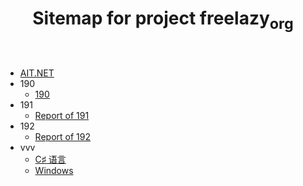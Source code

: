 #+TITLE: Sitemap for project freelazy_org

- [[file:index.org][AIT.NET]]
- 190
  - [[file:190/index.org][190]]
- 191
  - [[file:191/index.org][Report of 191]]
- 192
  - [[file:192/index.org][Report of 192]]
- vvv
  - [[file:vvv/1-csharp.org][C♯ 语言]]
  - [[file:vvv/9-windows.org][Windows]]